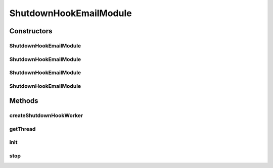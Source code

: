 .. java:import:: java.net URLClassLoader

.. java:import:: java.util Properties

.. java:import:: hk.hku.cecid.piazza.commons.module Module

.. java:import:: hk.hku.cecid.piazza.commons.module ModuleException

.. java:import:: hk.hku.cecid.piazza.commons.swallow ShutdownHookEmailThread

.. java:import:: hk.hku.cecid.piazza.commons.util Instance

.. java:import:: hk.hku.cecid.piazza.commons.util StringUtilities

ShutdownHookEmailModule
=======================

.. java:package:: hk.hku.cecid.piazza.commons.swallow
   :noindex:

.. java:type:: public class ShutdownHookEmailModule extends Module

   The ShutdownHookEmailModule is a piazza common module which send email to the specified when the JVM is terminated. It is typical used to notify the operator for the termination of long-running java process like application server (for instance, Tomcat) through email. Background about this: This component is emerged when project swallow requires the detection of application crashes and therefore we want a reusable generic component for doing such.  Sample Module Descriptor

   .. parsed-literal::

      <module id="shutdown.email.module" name="Email shutdown hook module">
       <parameters>
        <parameter name="host" value="intraflow2.cs.hku.hk"/>
        <parameter name="protocol" value="smtp"/>
        <parameter name="username" value=""/>
        <parameter name="password" value=""/>
        <parameter name="from" value="yourDaemon@cecid.hku.hk"/>
        <parameter name="to" value="yourEmailAddress"/>
        <parameter name="cc" value="yourCCEmailAddress"/>
        <parameter name="verbose" value="false"/>
       </parameters>
      </module>

   :author: Twinsen Tsang

Constructors
------------
ShutdownHookEmailModule
^^^^^^^^^^^^^^^^^^^^^^^

.. java:constructor:: public ShutdownHookEmailModule(String descriptorLocation, boolean shouldInitialize)
   :outertype: ShutdownHookEmailModule

   Creates a new instance of \ ``ShutdownHookEmailModule``\ .

   :param descriptorLocation: the module descriptor.
   :throws ModuleException: if errors encountered when loading the module descriptor.

ShutdownHookEmailModule
^^^^^^^^^^^^^^^^^^^^^^^

.. java:constructor:: public ShutdownHookEmailModule(String descriptorLocation, ClassLoader loader, boolean shouldInitialize)
   :outertype: ShutdownHookEmailModule

   Creates a new instance of \ ``ShutdownHookEmailModule``\ .

   :param descriptorLocation: the module descriptor.
   :param shouldInitialize: true if the module should be initialized.
   :throws ModuleException: if errors encountered when loading the module descriptor.

ShutdownHookEmailModule
^^^^^^^^^^^^^^^^^^^^^^^

.. java:constructor:: public ShutdownHookEmailModule(String descriptorLocation, ClassLoader loader)
   :outertype: ShutdownHookEmailModule

   Creates a new instance of \ ``ShutdownHookEmailModule``\ .

   :param descriptorLocation: the module descriptor.
   :param loader: the class loader for this module.
   :throws ModuleException: if errors encountered when loading the module descriptor.

ShutdownHookEmailModule
^^^^^^^^^^^^^^^^^^^^^^^

.. java:constructor:: public ShutdownHookEmailModule(String descriptorLocation)
   :outertype: ShutdownHookEmailModule

   Creates a new instance of \ ``ShutdownHookEmailModule``\ .

   :param descriptorLocation: the module descriptor.

Methods
-------
createShutdownHookWorker
^^^^^^^^^^^^^^^^^^^^^^^^

.. java:method:: @SuppressWarnings protected Thread createShutdownHookWorker() throws Throwable
   :outertype: ShutdownHookEmailModule

   Create the thread executed during JVM shutdown. By default, it create an new instance of ShutdownHookEmailThread associated with the property defined in this module descriptor. The thread created must conform the rule specified in the Java API. For detail, read \ `here <http://java.sun.com/j2se/1.5.0/docs/api/java/lang/Runtime.html#addShutdownHook(java.lang.Thread)>`_\

   :throws Throwable: any kind of execution for setup the shutdown hook worker.
   :return: The thread executed during JVM shutdown

getThread
^^^^^^^^^

.. java:method:: protected Thread getThread()
   :outertype: ShutdownHookEmailModule

init
^^^^

.. java:method:: @Override public void init()
   :outertype: ShutdownHookEmailModule

   Invoked for initialization. Wire up all property from the XML.

stop
^^^^

.. java:method:: public synchronized void stop()
   :outertype: ShutdownHookEmailModule

   A special hack for remove the shutdown hook registered during the \ :java:ref:`init()`\  phrase of this module. This is used for testing the module only. You rarely call this in your application.

